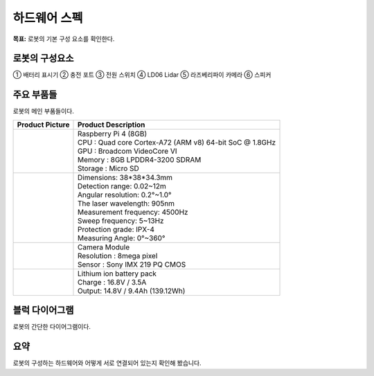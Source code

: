 하드웨어 스펙
==================

**목표:** 로봇의 기본 구성 요소를 확인한다.


로봇의 구성요소
---------------------

.. image:: images/zeta2_robot_front_explain.png

.. image:: images/zeta2_robot_back_explain.png

① 배터리 표시기 ② 충전 포트 ③ 전원 스위치 ④ LD06 Lidar ⑤ 라즈베리파이 카메라 ⑥ 스피커


주요 부품들
---------------------

로봇의 메인 부품들이다.

.. list-table:: 
   :header-rows: 1

   * - Product Picture
     - Product Description
   * - |part_1| 
     - | Raspberry Pi 4 (8GB)
       | CPU : Quad core Cortex-A72 (ARM v8) 64-bit SoC @ 1.8GHz
       | GPU : Broadcom VideoCore VI
       | Memory : 8GB LPDDR4-3200 SDRAM
       | Storage : Micro SD
   * - |part_2| 
     - | Dimensions: 38*38*34.3mm
       | Detection range: 0.02~12m
       | Angular resolution: 0.2°~1.0°
       | The laser wavelength: 905nm
       | Measurement frequency: 4500Hz
       | Sweep frequency: 5~13Hz
       | Protection grade: IPX-4
       | Measuring Angle: 0°~360°
   * - |part_3| 
     - | Camera Module
       | Resolution : 8mega pixel
       | Sensor : Sony IMX 219 PQ CMOS
   * - |part_4| 
     - | Lithium ion battery pack
       | Charge : 16.8V / 3.5A
       | Output: 14.8V / 9.4Ah (139.12Wh)


.. |part_1| image:: images/crit_2.webp 
.. |part_2| image:: images/parts_2.webp 
.. |part_3| image:: images/parts_3.webp 
.. |part_4| image:: images/parts_4.jpg

블럭 다이어그램
---------------------

로봇의 간단한 다이어그램이다.

.. image:: images/zeta2_diagram_2.png


요약
-------

로봇의 구성하는 하드웨어와 어떻게 서로 연결되어 있는지 확인해 봤습니다.
